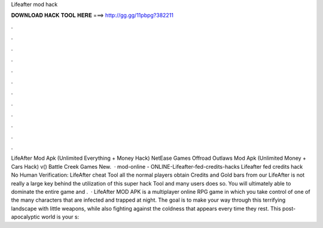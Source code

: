 Lifeafter mod hack

𝐃𝐎𝐖𝐍𝐋𝐎𝐀𝐃 𝐇𝐀𝐂𝐊 𝐓𝐎𝐎𝐋 𝐇𝐄𝐑𝐄 ===> http://gg.gg/11pbpg?382211

.

.

.

.

.

.

.

.

.

.

.

.

LifeAfter Mod Apk (Unlimited Everything + Money Hack) NetEase Games Offroad Outlaws Mod Apk (Unlimited Money + Cars Hack) v() Battle Creek Games New.  · mod-online - ONLINE-Lifeafter-fed-credits-hacks Lifeafter fed credits hack No Human Verification: LifeAfter cheat Tool all the normal players obtain Credits and Gold bars from our LifeAfter  is not really a large key behind the utilization of this super hack Tool and many users does so. You will ultimately able to dominate the entire game and .  · LifeAfter MOD APK is a multiplayer online RPG game in which you take control of one of the many characters that are infected and trapped at night. The goal is to make your way through this terrifying landscape with little weapons, while also fighting against the coldness that appears every time they rest. This post-apocalyptic world is your s: 